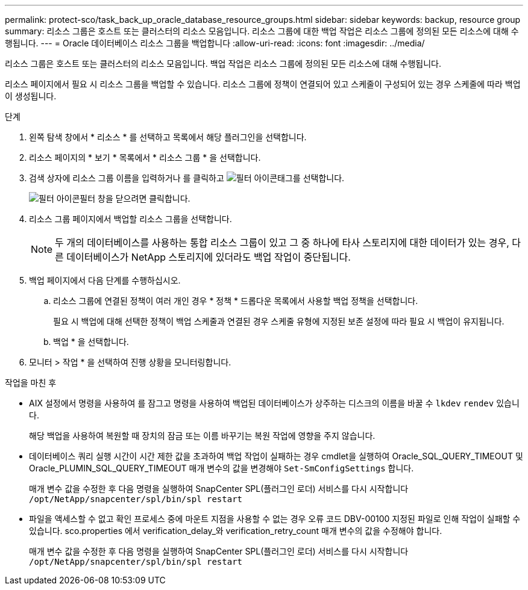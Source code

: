 ---
permalink: protect-sco/task_back_up_oracle_database_resource_groups.html 
sidebar: sidebar 
keywords: backup, resource group 
summary: 리소스 그룹은 호스트 또는 클러스터의 리소스 모음입니다. 리소스 그룹에 대한 백업 작업은 리소스 그룹에 정의된 모든 리소스에 대해 수행됩니다. 
---
= Oracle 데이터베이스 리소스 그룹을 백업합니다
:allow-uri-read: 
:icons: font
:imagesdir: ../media/


[role="lead"]
리소스 그룹은 호스트 또는 클러스터의 리소스 모음입니다. 백업 작업은 리소스 그룹에 정의된 모든 리소스에 대해 수행됩니다.

리소스 페이지에서 필요 시 리소스 그룹을 백업할 수 있습니다. 리소스 그룹에 정책이 연결되어 있고 스케줄이 구성되어 있는 경우 스케줄에 따라 백업이 생성됩니다.

.단계
. 왼쪽 탐색 창에서 * 리소스 * 를 선택하고 목록에서 해당 플러그인을 선택합니다.
. 리소스 페이지의 * 보기 * 목록에서 * 리소스 그룹 * 을 선택합니다.
. 검색 상자에 리소스 그룹 이름을 입력하거나 를 클릭하고 image:../media/filter_icon.png["필터 아이콘"]태그를 선택합니다.
+
image:../media/filter_icon.png["필터 아이콘"]필터 창을 닫으려면 클릭합니다.

. 리소스 그룹 페이지에서 백업할 리소스 그룹을 선택합니다.
+

NOTE: 두 개의 데이터베이스를 사용하는 통합 리소스 그룹이 있고 그 중 하나에 타사 스토리지에 대한 데이터가 있는 경우, 다른 데이터베이스가 NetApp 스토리지에 있더라도 백업 작업이 중단됩니다.

. 백업 페이지에서 다음 단계를 수행하십시오.
+
.. 리소스 그룹에 연결된 정책이 여러 개인 경우 * 정책 * 드롭다운 목록에서 사용할 백업 정책을 선택합니다.
+
필요 시 백업에 대해 선택한 정책이 백업 스케줄과 연결된 경우 스케줄 유형에 지정된 보존 설정에 따라 필요 시 백업이 유지됩니다.

.. 백업 * 을 선택합니다.


. 모니터 > 작업 * 을 선택하여 진행 상황을 모니터링합니다.


.작업을 마친 후
* AIX 설정에서 명령을 사용하여 를 잠그고 명령을 사용하여 백업된 데이터베이스가 상주하는 디스크의 이름을 바꿀 수 `lkdev` `rendev` 있습니다.
+
해당 백업을 사용하여 복원할 때 장치의 잠금 또는 이름 바꾸기는 복원 작업에 영향을 주지 않습니다.

* 데이터베이스 쿼리 실행 시간이 시간 제한 값을 초과하여 백업 작업이 실패하는 경우 cmdlet을 실행하여 Oracle_SQL_QUERY_TIMEOUT 및 Oracle_PLUMIN_SQL_QUERY_TIMEOUT 매개 변수의 값을 변경해야 `Set-SmConfigSettings` 합니다.
+
매개 변수 값을 수정한 후 다음 명령을 실행하여 SnapCenter SPL(플러그인 로더) 서비스를 다시 시작합니다 `/opt/NetApp/snapcenter/spl/bin/spl restart`

* 파일을 액세스할 수 없고 확인 프로세스 중에 마운트 지점을 사용할 수 없는 경우 오류 코드 DBV-00100 지정된 파일로 인해 작업이 실패할 수 있습니다. sco.properties 에서 verification_delay_와 verification_retry_count 매개 변수의 값을 수정해야 합니다.
+
매개 변수 값을 수정한 후 다음 명령을 실행하여 SnapCenter SPL(플러그인 로더) 서비스를 다시 시작합니다 `/opt/NetApp/snapcenter/spl/bin/spl restart`


